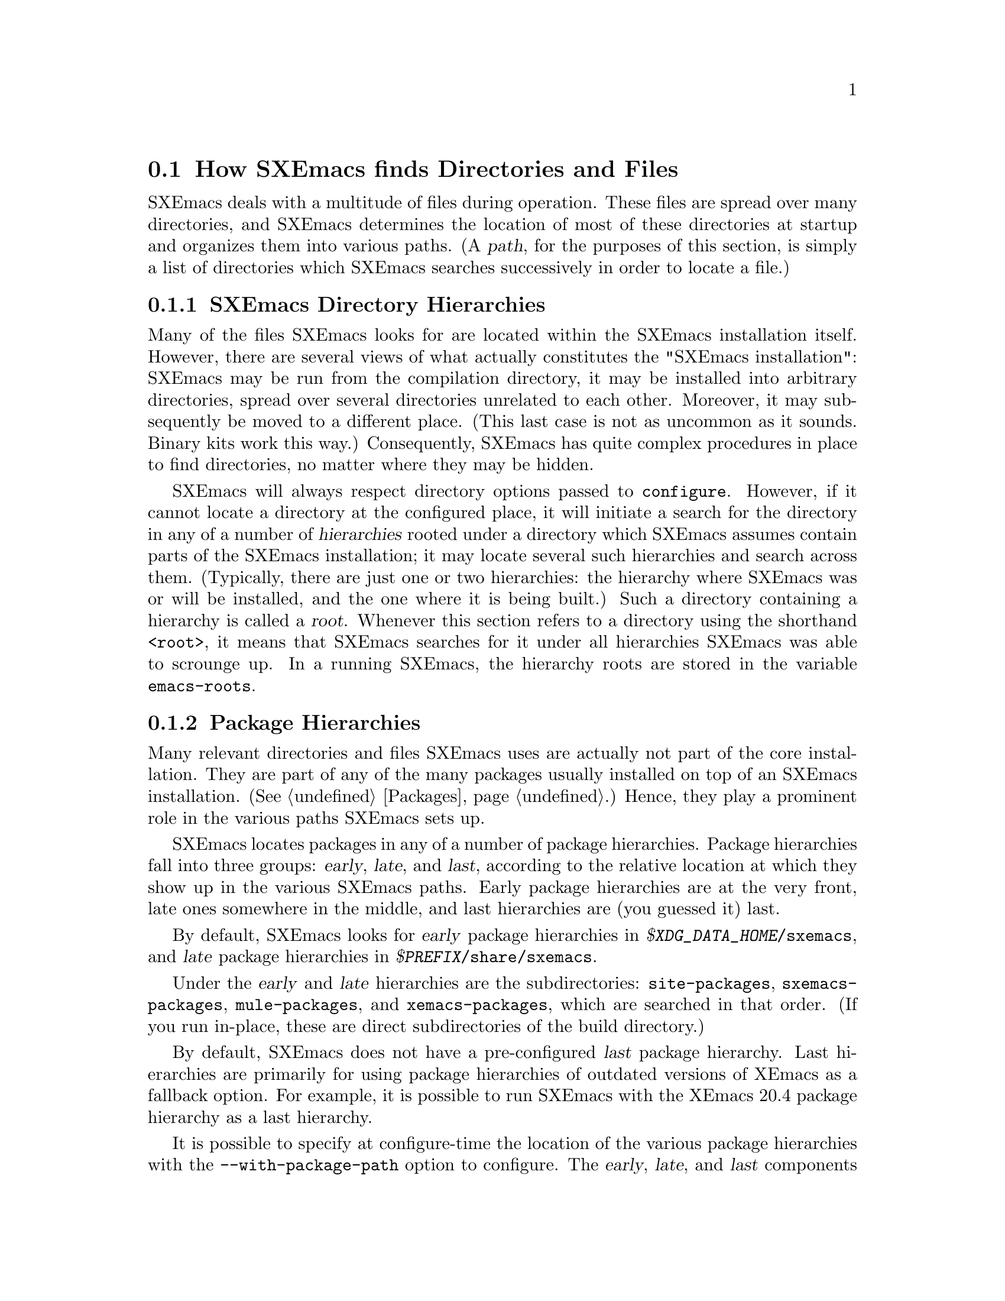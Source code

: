 @c FIXME -- some of the paths here are out of date and wrong.
@node Startup Paths, Packages, Command Switches, Top
@comment  node-name,  next,  previous,  up
@section How SXEmacs finds Directories and Files

@cindex startup paths
@cindex directories

SXEmacs deals with a multitude of files during operation.  These files
are spread over many directories, and SXEmacs determines the location of
most of these directories at startup and organizes them into various
paths.  (A @dfn{path},
@cindex path
for the purposes of this section, is simply a list of directories which
SXEmacs searches successively in order to locate a file.)

@subsection SXEmacs Directory Hierarchies
@cindex hierarchies
@cindex directory hierarchies

Many of the files SXEmacs looks for are located within the SXEmacs
installation itself.  However, there are several views of what actually
constitutes the "SXEmacs installation": SXEmacs may be run from the
compilation directory, it may be installed into arbitrary directories,
spread over several directories unrelated to each other.  Moreover, it
may subsequently be moved to a different place.  (This last case is not
as uncommon as it sounds.  Binary kits work this way.)  Consequently,
SXEmacs has quite complex procedures in place to find directories, no
matter where they may be hidden.

SXEmacs will always respect directory options passed to @code{configure}.
However, if it cannot locate a directory at the configured place, it
will initiate a search for the directory in any of a number of
@dfn{hierarchies} rooted under a directory which SXEmacs assumes contain
parts of the SXEmacs installation; it may locate several such hierarchies
and search across them.  (Typically, there are just one or two
hierarchies: the hierarchy where SXEmacs was or will be installed, and
the one where it is being built.)  Such a directory containing a
hierarchy is called a @dfn{root}.
@cindex root of a hierarchy
Whenever this section refers to a directory using the shorthand
@code{<root>}, it means that SXEmacs searches for it under all
hierarchies SXEmacs was able to scrounge up.  In a
running SXEmacs, the hierarchy roots are stored in the variable
@code{emacs-roots}.
@vindex emacs-roots

@subsection Package Hierarchies
@cindex package hierarchies

Many relevant directories and files SXEmacs uses are actually not part of
the core installation.  They are part of any of the many packages
usually installed on top of an SXEmacs installation.  (@xref{Packages}.)
Hence, they play a prominent role in the various paths SXEmacs sets up.

SXEmacs locates packages in any of a number of package hierarchies.
Package hierarchies fall into three groups: @dfn{early}, @dfn{late},
and @dfn{last},
@cindex early package hierarchies
@cindex late package hierarchies
@cindex last package hierarchies
according to the relative location at which they show
up in the various SXEmacs paths.  Early package hierarchies are at the
very front, late ones somewhere in the middle, and last hierarchies are
(you guessed it) last.

By default, SXEmacs looks for @dfn{early} package hierarchies in
@file{@var{$XDG_DATA_HOME}/sxemacs}, and @dfn{late} package hierarchies in
@file{@var{$PREFIX}/share/sxemacs}.

Under the @dfn{early} and @dfn{late} hierarchies are the
subdirectories: @file{site-packages}, @file{sxemacs-packages},
@file{mule-packages}, and @file{xemacs-packages}, which are searched
in that order.  (If you run in-place, these are direct subdirectories
of the build directory.) @c really?
@c ### I don't think this is right, is it? --SY
@c   Furthermore, SXEmacs will also search these
@c subdirectories in the @file{<root>/lib/sxemacs-<VERSION>} subdirectory
@c and prefer directories found there.

By default, SXEmacs does not have a pre-configured @dfn{last} package
hierarchy.  Last hierarchies are primarily for using package hierarchies
of outdated versions of XEmacs as a fallback option.  For example, it is
possible to run SXEmacs with the XEmacs 20.4 package hierarchy as a last
hierarchy.

It is possible to specify at configure-time the location of the various
package hierarchies with the @code{--with-package-path} option to configure.
@cindex package path
The @dfn{early}, @dfn{late}, and @dfn{last} components of the package path
are separated by double colons instead of single colons.  If all three
components are present, they locate the early, late, and last package
hierarchies respectively.  If two components are present, they locate the
early and late hierarchies.  If only one component is present, it locates
the late hierarchy.  At run time, the package path may also be specified
via the @code{EMACSPACKAGEPATH} environment variable.  Or, alternatively,
the @dfn{early} hierarchy can be set via the @code{-user-pkgs-directory}
command line argument (@pxref{Command Switches}).

An SXEmacs package is laid out just like a normal installed SXEmacs lisp
directory.  It may have @file{lisp}, @file{etc}, @file{info}, and
@file{lib-src} subdirectories.  SXEmacs adds these at appropriate places
within the various system-wide paths.

There may be any number of package hierarchy directories.

@subsection Directories and Paths
@cindex paths

Here is a list of the various directories and paths SXEmacs tries to
locate during startup.  SXEmacs distinguishes between directories and
paths specific to @dfn{version}, @dfn{site}, and @dfn{architecture}
when looking for them.

@table @code
@item version-specific
@cindex version-specific directories
directories are specific to the version of SXEmacs they belong to and
typically reside under @file{<root>/share/sxemacs-<VERSION>}.  This is
where you'll find the lisp that is shipped with SXEmacs, we call it
the @dfn{core lisp}.
@item site-specific
@cindex site-specific directories
directories are independent of the version of SXEmacs they belong to and
typically reside under @file{<root>/share/sxemacs}.  Where you'll find
the site's package lisp (@code{late-packages}).
@item architecture-specific
@cindex architecture-specific directories
directories are specific both to the version of SXEmacs and the
architecture it runs on and typically reside under
@file{<root>/lib/sxemacs-<VERSION>/<ARCHITECTURE>}.  This is where
you'll find the @dfn{emodules}, and other miscellaneous things such as
@code{gnuserv}, and @code{yow}.
@end table

If SXEmacs runs with the @code{-debug-paths} option (@pxref{Command
Switches}), it will print the values of these variables, hopefully
aiding in debugging any problems which come up.

@table @code

@item lisp-directory
@vindex lisp-directory
Contains the version-specific location of the Lisp files that come with
the core distribution of SXEmacs.  SXEmacs will search it recursively to a
depth of 1 when setting up @code{load-path}.

@item load-path
@vindex load-path
Is where SXEmacs searches for SXEmacs Lisp files with commands like
@code{load-library}.
@findex load-library
It contains the package lisp directories (see further down) and the
version-specific core Lisp directories.  If the environment variable
@code{EMACSLOADPATH} is set at startup, its directories are prepended to
@code{load-path}.
@vindex EMACSLOADPATH

@item Info-directory-list
@vindex Info-directory-list
Contains the location of info files.  (See @ref{(info)}.)  It contains
the package info directories and the version-specific core
documentation.  Moreover, SXEmacs will add @file{/usr/info},
@file{/usr/local/info} as well as the directories of the environment
variable @code{INFOPATH}
@vindex INFOPATH
to @code{Info-directory-list}.

@item exec-directory
@vindex exec-directory
Is the directory of architecture-dependent files that come with SXEmacs,
especially executable programs intended for SXEmacs to invoke.

@item exec-path
@vindex exec-path
Is the path for executables which SXEmacs may want to start.  It contains
the package executable paths as well as @code{exec-directory}, and the
directories of the environment variables @code{PATH}
@vindex PATH
and @code{EMACSPATH}.
@vindex EMACSPATH

@item doc-directory
@vindex doc-directory
Is the directory containing the architecture-specific @file{DOC} file
that contains documentation for SXEmacs' commands.

@item data-directory
@vindex data-directory
Is the version-specific directory that contains core data files SXEmacs uses.
It may be initialized from the @code{EMACSDATA}
@vindex EMACSDATA
environment variable.

@item data-directory-list
@vindex data-directory-list
Is the path where SXEmacs looks for data files.  It contains package data
directories as well as @code{data-directory}.

@end table
